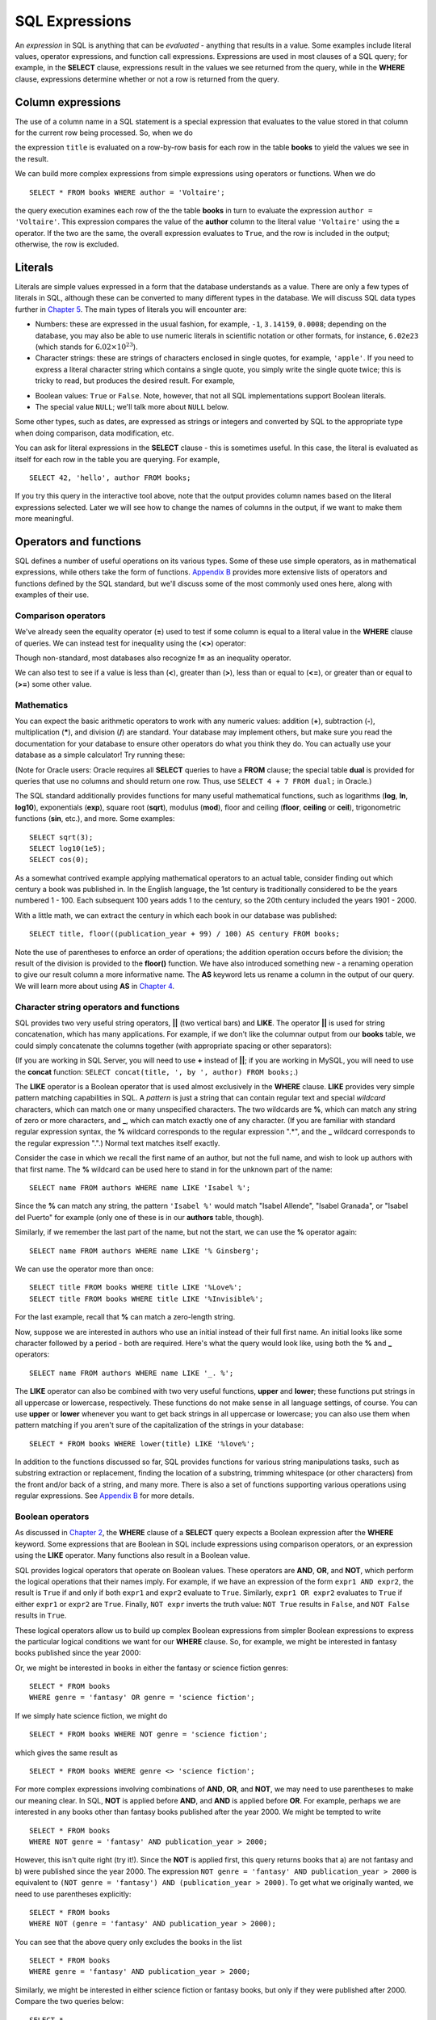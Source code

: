 ===============
SQL Expressions
===============

.. _`Chapter 2`: ../02-data-retrieval/data-retrieval.html
.. _`Chapter 4`: ../04-joins/joins.html
.. _`Chapter 5`: ../05-table-creation/table-creation.html
.. _`Appendix B`: ../appendix-b-reference/reference.html

.. index:: expression

An *expression* in SQL is anything that can be *evaluated* - anything that results in a value.  Some examples include literal values, operator expressions, and function call expressions.  Expressions are used in most clauses of a SQL query; for example, in the **SELECT** clause, expressions result in the values we see returned from the query, while in the **WHERE** clause, expressions determine whether or not a row is returned from the query.

.. index:: column expression

Column expressions
::::::::::::::::::

The use of a column name in a SQL statement is a special expression that evaluates to the value stored in that column for the current row being processed.  So, when we do

.. activecode:: ch3_section1
    :language: sql
    :dburl: /_static/simple_books.sqlite3

    SELECT title FROM books;

the expression ``title`` is evaluated on a row-by-row basis for each row in the table **books** to yield the values we see in the result.

We can build more complex expressions from simple expressions using operators or functions.  When we do

::

    SELECT * FROM books WHERE author = 'Voltaire';

the query execution examines each row of the the table **books** in turn to evaluate the expression ``author = 'Voltaire'``.  This expression compares the value of the **author** column to the literal value ``'Voltaire'`` using the **=** operator.  If the two are the same, the overall expression evaluates to ``True``, and the row is included in the output; otherwise, the row is excluded.

.. index:: literal; numeric, literal; character string, literal; Boolean

Literals
::::::::

Literals are simple values expressed in a form that the database understands as a value.  There are only a few types of literals in SQL, although these can be converted to many different types in the database.  We will discuss SQL data types further in `Chapter 5`_.  The main types of literals you will encounter are:

- Numbers: these are expressed in the usual fashion, for example, ``-1``, ``3.14159``, ``0.0008``; depending on the database, you may also be able to use numeric literals in scientific notation or other formats, for instance, ``6.02e23`` (which stands for :math:`6.02 \times 10^{23}`).
- Character strings: these are strings of characters enclosed in single quotes, for example, ``'apple'``.  If you need to express a literal character string which contains a single quote, you simply write the single quote twice; this is tricky to read, but produces the desired result.  For example,

.. activecode:: ch3_section2
    :language: sql
    :dburl: /_static/simple_books.sqlite3

    SELECT author FROM books 
    WHERE title = 'The Handmaid''s Tale';

- Boolean values: ``True`` or ``False``.  Note, however, that not all SQL implementations support Boolean literals.
- The special value ``NULL``; we'll talk more about ``NULL`` below.

Some other types, such as dates, are expressed as strings or integers and converted by SQL to the appropriate type when doing comparison, data modification, etc.

You can ask for literal expressions in the **SELECT** clause - this is sometimes useful.  In this case, the literal is evaluated as itself for each row in the table you are querying.  For example,

::

    SELECT 42, 'hello', author FROM books;

If you try this query in the interactive tool above, note that the output provides column names based on the literal expressions selected.  Later we will see how to change the names of columns in the output, if we want to make them more meaningful.


Operators and functions
:::::::::::::::::::::::

SQL defines a number of useful operations on its various types.  Some of these use simple operators, as in mathematical expressions, while others take the form of functions.  `Appendix B`_ provides more extensive lists of operators and functions defined by the SQL standard, but we'll discuss some of the most commonly used ones here, along with examples of their use.

.. index:: operators; comparison

Comparison operators
--------------------

We've already seen the equality operator (**=**) used to test if some column is equal to a literal value in the **WHERE** clause of queries.  We can instead test for inequality using the (**<>**) operator:

.. activecode:: ch3_section3_1
    :language: sql
    :dburl: /_static/simple_books.sqlite3

    SELECT * FROM books WHERE genre <> 'fantasy';

Though non-standard, most databases also recognize **!=** as an inequality operator.

We can also test to see if a value is less than (**\<**), greater than (**\>**), less than or equal to (**\<=**), or greater than or equal to (**\>=**) some other value.

.. index:: operators; mathematics, functions; mathematics

Mathematics
-----------

You can expect the basic arithmetic operators to work with any numeric values: addition (**+**), subtraction (**-**), multiplication (**\***), and division (**/**) are standard.  Your database may implement others, but make sure you read the documentation for your database to ensure other operators do what you think they do.  You can actually use your database as a simple calculator!  Try running these:

.. activecode:: ch3_section3_2
    :language: sql
    :dburl: /_static/simple_books.sqlite3

    SELECT 4 + 7;
    SELECT 302.78 * 14;

(Note for Oracle users: Oracle requires all **SELECT** queries to have a **FROM** clause; the special table **dual** is provided for queries that use no columns and should return one row.  Thus, use ``SELECT 4 + 7 FROM dual;`` in Oracle.)

The SQL standard additionally provides functions for many useful mathematical functions, such as logarithms (**log**, **ln**, **log10**), exponentials (**exp**), square root (**sqrt**), modulus (**mod**), floor and ceiling (**floor**, **ceiling** or **ceil**), trigonometric functions (**sin**, etc.), and more.  Some examples:

::

    SELECT sqrt(3);
    SELECT log10(1e5);
    SELECT cos(0);

As a somewhat contrived example applying mathematical operators to an actual table, consider finding out which century a book was published in.  In the English language, the 1st century is traditionally considered to be the years numbered 1 - 100.  Each subsequent 100 years adds 1 to the century, so the 20th century included the years 1901 - 2000.

With a little math, we can extract the century in which each book in our database was published:

::

    SELECT title, floor((publication_year + 99) / 100) AS century FROM books;

Note the use of parentheses to enforce an order of operations; the addition operation occurs before the division; the result of the division is provided to the **floor()** function.  We have also introduced something new - a renaming operation to give our result column a more informative name. The **AS** keyword lets us rename a column in the output of our query.  We will learn more about using **AS** in `Chapter 4`_.

.. index:: operators; string, functions; string, string concatenation, LIKE


Character string operators and functions
----------------------------------------

SQL provides two very useful string operators, **||** (two vertical bars) and **LIKE**. The operator **||** is used for string concatenation, which has many applications.  For example, if we don't like the columnar output from our **books** table, we could simply concatenate the columns together (with appropriate spacing or other separators):

.. activecode:: ch3_section3_3
    :language: sql
    :dburl: /_static/simple_books.sqlite3

    SELECT title || ', by ' || author FROM books;

(If you are working in SQL Server, you will need to use **+** instead of **||**; if you are working in MySQL, you will need to use the **concat** function: ``SELECT concat(title, ', by ', author) FROM books;``.)

The **LIKE** operator is a Boolean operator that is used almost exclusively in the **WHERE** clause.  **LIKE** provides very simple pattern matching capabilities in SQL.  A *pattern* is just a string that can contain regular text and special *wildcard* characters, which can match one or many unspecified characters.  The two wildcards are **%**, which can match any string of zero or more characters, and **_**, which can match exactly one of any character.  (If you are familiar with standard regular expression syntax, the **%** wildcard corresponds to the regular expression ".*", and the **_** wildcard corresponds to the regular expression ".".)  Normal text matches itself exactly.

Consider the case in which we recall the first name of an author, but not the full name, and wish to look up authors with that first name.  The **%** wildcard can be used here to stand in for the unknown part of the name:

::

    SELECT name FROM authors WHERE name LIKE 'Isabel %';

Since the **%** can match any string, the pattern ``'Isabel %'`` would match "Isabel Allende", "Isabel Granada", or "Isabel del Puerto" for example (only one of these is in our **authors** table, though).

Similarly, if we remember the last part of the name, but not the start, we can use the **%** operator again:

::

    SELECT name FROM authors WHERE name LIKE '% Ginsberg';

We can use the operator more than once:

::

    SELECT title FROM books WHERE title LIKE '%Love%';
    SELECT title FROM books WHERE title LIKE '%Invisible%';

For the last example, recall that **%** can match a zero-length string.

Now, suppose we are interested in authors who use an initial instead of their full first name.  An initial looks like some character followed by a period - both are required.  Here's what the query would look like, using both the **%** and **_** operators:

::

    SELECT name FROM authors WHERE name LIKE '_. %';

The **LIKE** operator can also be combined with two very useful functions, **upper** and **lower**; these functions put strings in all uppercase or lowercase, respectively.  These functions do not make sense in all language settings, of course.  You can use **upper** or **lower** whenever you want to get back strings in all uppercase or lowercase; you can also use them when pattern matching if you aren't sure of the capitalization of the strings in your database:

::

    SELECT * FROM books WHERE lower(title) LIKE '%love%';

In addition to the functions discussed so far, SQL provides functions for various string manipulations tasks, such as substring extraction or replacement, finding the location of a substring, trimming whitespace (or other characters) from the front and/or back of a string, and many more.  There is also a set of functions supporting various operations using regular expressions.  See `Appendix B`_ for more details.

.. index:: operators; Boolean, AND, OR, NOT

Boolean operators
-----------------

As discussed in `Chapter 2`_, the **WHERE** clause of a **SELECT** query expects a Boolean expression after the **WHERE** keyword.  Some expressions that are Boolean in SQL include expressions using comparison operators, or an expression using the **LIKE** operator.  Many functions also result in a Boolean value.

SQL provides logical operators that operate on Boolean values.  These operators are **AND**, **OR**, and **NOT**, which perform the logical operations that their names imply.  For example, if we have an expression of the form ``expr1 AND expr2``, the result is ``True`` if and only if both ``expr1`` and ``expr2`` evaluate to ``True``.  Similarly, ``expr1 OR expr2`` evaluates to ``True`` if either ``expr1`` or ``expr2`` are ``True``.  Finally, ``NOT expr`` inverts the truth value:  ``NOT True`` results in ``False``, and ``NOT False`` results in ``True``.

These logical operators allow us to build up complex Boolean expressions from simpler Boolean expressions to express the particular logical conditions we want for our **WHERE** clause.  So, for example, we might be interested in fantasy books published since the year 2000:

.. activecode:: ch3_section3_4
    :language: sql
    :dburl: /_static/simple_books.sqlite3

    SELECT * 
    FROM books 
    WHERE genre = 'fantasy' AND publication_year > 2000;

Or, we might be interested in books in either the fantasy or science fiction genres:

::

    SELECT * FROM books 
    WHERE genre = 'fantasy' OR genre = 'science fiction';

If we simply hate science fiction, we might do

::

    SELECT * FROM books WHERE NOT genre = 'science fiction';

which gives the same result as

::

    SELECT * FROM books WHERE genre <> 'science fiction';
    
For more complex expressions involving combinations of **AND**, **OR**, and **NOT**, we may need to use parentheses to make our meaning clear.  In SQL, **NOT** is applied before **AND**, and **AND** is applied before **OR**. For example, perhaps we are interested in any books other than fantasy books published after the year 2000.  We might be tempted to write

::

    SELECT * FROM books
    WHERE NOT genre = 'fantasy' AND publication_year > 2000;

However, this isn't quite right (try it!).  Since the **NOT** is applied first, this query returns books that a) are not fantasy and b) were published since the year 2000.  The expression ``NOT genre = 'fantasy' AND publication_year > 2000`` is equivalent to ``(NOT genre = 'fantasy') AND (publication_year > 2000)``.  To get what we originally wanted, we need to use parentheses explicitly:
::

    SELECT * FROM books
    WHERE NOT (genre = 'fantasy' AND publication_year > 2000);

You can see that the above query only excludes the books in the list

::

    SELECT * FROM books
    WHERE genre = 'fantasy' AND publication_year > 2000;

Similarly, we might be interested in either science fiction or fantasy books, but only if they were published after 2000.  Compare the two queries below:

::

    SELECT *
    FROM books
    WHERE
        genre = 'science fiction'
        OR genre = 'fantasy'
        AND publication_year > 2000;

    SELECT *
    FROM books
    WHERE 
        (genre = 'science fiction' OR genre = 'fantasy')
        AND publication_year > 2000;

The first query above returns any science fiction books, and fantasy books published after 2000.  The second returns the desired result: books published after 2000 in either the fantasy or science fiction genres.


.. index:: operators; date and time, functions; date and time


Date and time operators and functions
-------------------------------------



- useful functions and operators
    - Boolean operators
    - Math functions and operators
    - String functions and operators 
    - Date functions and operators
    - Miscellaneous

Other operators and functions
-----------------------------
    
NULL
::::


- NULL
    - meaning of
    - behavior in expressions



Miscellanous topics
:::::::::::::::::::

- DISTINCT



- basic expressions
    - use a few basic operators for example
    - using expressions in SELECT
    - using expressions in WHERE
    - using expressions elsewhere (e.g., ORDER BY)
    - literal expressions (strings, numbers, etc.) - reference data types in chapter 4
    - allude to more complex - e.g., table value, tuple values, etc.

A look ahead 
::::::::::::

Topics still to cover relating to SELECT: joins, subqueries, grouping & aggregation, set operations, and more

For some of these, need a table showing database implementation?  Or just SQL standard... maybe move table to appendix...